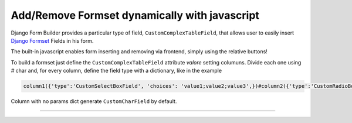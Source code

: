 .. django-form-builder documentation master file, created by
   sphinx-quickstart on Tue Jul  2 08:50:49 2019.
   You can adapt this file completely to your liking, but it should at least
   contain the root `toctree` directive.

Add/Remove Formset dynamically with javascript
==============================================

Django Form Builder provides a particular type of field, ``CustomComplexTableField``,
that allows user to easily insert `Django Formset <https://docs.djangoproject.com/en/2.2/topics/forms/formsets/>`_ Fields in his form.

The built-in javascript enables form inserting and removing via frontend, simply using the relative buttons!

To build a formset just define the ``CustomComplexTableField`` attribute *valore* setting columuns.
Divide each one using *#* char and, for every column, define the field type with a dictionary, like in the example

.. code-block:: html

   column1({'type':'CustomSelectBoxField', 'choices': 'value1;value2;value3',})#column2({'type':'CustomRadioBoxField', 'choices': 'value1;value2',})#column3#column4({'type':'BaseDateField',})

Column with no params dict generate ``CustomCharField`` by default.

--------------------------------

.. thumbnail:: ../images/formset.png
